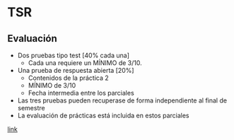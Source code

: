 * TSR
** Evaluación
  - Dos pruebas tipo test [40% cada una]
    + Cada una requiere un MÍNIMO de 3/10.
  - Una prueba de respuesta abierta [20%]
    + Contenidos de la práctica 2
    + MÍNIMO de 3/10
    + Fecha intermedia entre los parciales
  - Las tres pruebas pueden recuperase de forma independiente al final de semestre 
  - La evaluación de prácticas está incluida en estos parciales
  
  [[https://htmlpreview.github.io/?https://github.com/YdavPacat/ETSINF3/blob/main/TSR/website/index.html][link]]
